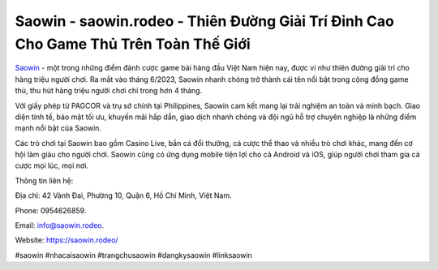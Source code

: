 Saowin - saowin.rodeo - Thiên Đường Giải Trí Đỉnh Cao Cho Game Thủ Trên Toàn Thế Giới
===================================

`Saowin <https://saowin.rodeo/>`_ - một trong những điểm đánh cược game bài hàng đầu Việt Nam hiện nay, được ví như thiên đường giải trí cho hàng triệu người chơi. Ra mắt vào tháng 6/2023, Saowin nhanh chóng trở thành cái tên nổi bật trong cộng đồng game thủ, thu hút hàng triệu người chơi chỉ trong hơn 4 tháng. 

Với giấy phép từ PAGCOR và trụ sở chính tại Philippines, Saowin cam kết mang lại trải nghiệm an toàn và minh bạch. Giao diện tinh tế, bảo mật tối ưu, khuyến mãi hấp dẫn, giao dịch nhanh chóng và đội ngũ hỗ trợ chuyên nghiệp là những điểm mạnh nổi bật của Saowin. 

Các trò chơi tại Saowin bao gồm Casino Live, bắn cá đổi thưởng, cá cược thể thao và nhiều trò chơi khác, mang đến cơ hội làm giàu cho người chơi. Saowin cũng có ứng dụng mobile tiện lợi cho cả Android và iOS, giúp người chơi tham gia cá cược mọi lúc, mọi nơi.

Thông tin liên hệ: 

Địa chỉ: 42 Vành Đai, Phường 10, Quận 6, Hồ Chí Minh, Việt Nam.

Phone: 0954626859.

Email: info@saowin.rodeo.

Website: https://saowin.rodeo/

#saowin #nhacaisaowin #trangchusaowin #dangkysaowin #linksaowin
